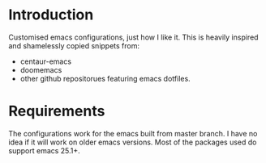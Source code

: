 #+AUTHOR: hjpotter92 <hjpotter92+github@gmail.com>

* Introduction
  Customised emacs configurations, just how I like it. This is heavily
  inspired and shamelessly copied snippets from:

  - centaur-emacs
  - doomemacs
  - other github repositorues featuring emacs dotfiles.

* Requirements
  The configurations work for the emacs built from master branch. I
  have no idea if it will work on older emacs versions. Most of the
  packages used do support emacs 25.1+.
